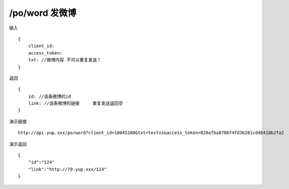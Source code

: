 /po/word 发微博 
=======================================


输入 ::

    {
        client_id:
        access_token:
        txt: //微博内容 不可以重复发送！
    }


返回 ::

    {
        id: //该条微博的id
        link: //该条微博的链接     重复发送返回空
    }


演示链接 ::

    http://api.yup.xxx/po/word?client_id=10045260&txt=testxs&access_token=820afba8706f4fd3b281cdd8418b2fa2


演示返回 ::

    {
        "id":"124"
        "link":"http://79.yup.xxx/124"
    }
